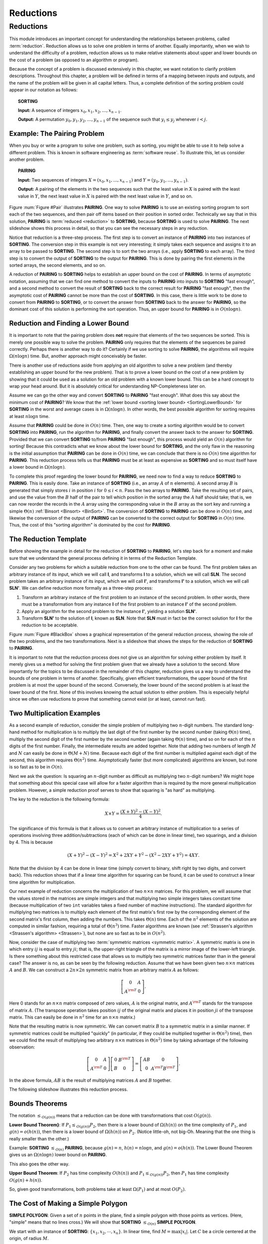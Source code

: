 .. This file is part of the OpenDSA eTextbook project. See
.. http://opendsa.org for more details.
.. Copyright (c) 2012-2020 by the OpenDSA Project Contributors, and
.. distributed under an MIT open source license.

.. avmetadata::
   :author: Cliff Shaffer
   :topic: Reductions
   :keyword: Reductions


Reductions
==========

Reductions
----------

This module introduces an important concept for
understanding the relationships between problems, called
:term:`reduction`.
Reduction allows us to solve one problem in terms of another.
Equally importantly, when we wish to understand the difficulty of a
problem, reduction allows us to make relative statements about
upper and lower bounds on the cost of a problem (as opposed to an
algorithm or program).

Because the concept of a problem is discussed extensively in this
chapter, we want notation to clarify problem descriptions.
Throughout this chapter, a problem will be defined in terms of a
mapping between inputs and outputs, and the name of the problem will
be given in all capital letters.
Thus, a complete definition of the sorting problem could appear in our
notation as follows:

.. topic:: SORTING

   **Input:** A sequence of integers
   :math:`x_0, x_1, x_2, \ldots, x_{n-1}`.

   **Output:**
   A permutation :math:`y_0, y_1, y_2, \ldots, y_{n-1}` of the
   sequence such that :math:`y_i \leq y_j` whenever :math:`i < j`.

.. inlineav:: SortingProblemCON ss
   :long_name: Sorting Problem
   :links: AV/NP/SortingProblemCON.css
   :scripts: AV/NP/SortingProblemCON.js
   :output: show
   :keyword: Reductions


Example: The Pairing Problem
~~~~~~~~~~~~~~~~~~~~~~~~~~~~

When you buy or write a program to solve one problem, such
as sorting, you might be able to use it to help solve a different
problem.
This is known in software engineering as :term:`software reuse`.
To illustrate this, let us consider another problem.

.. topic:: PAIRING

   **Input:**
   Two sequences of integers
   :math:`X = (x_0, x_1, ..., x_{n-1})` and
   :math:`Y =(y_0, y_1, ..., y_{n-1})`.

   **Output:**
   A pairing of the elements in the two sequences such that
   the least value in :math:`X` is paired with the least value in
   :math:`Y`, the next least value in :math:`X` is paired with the
   next least value in :math:`Y`, and so on.

.. _Pair:

.. odsafig:: Images/Pairing.png
   :width: 200
   :align: center
   :capalign: justify
   :figwidth: 90%
   :alt: Illustration of PAIRING

   An illustration of **PAIRING**.
   The two lists of numbers are paired up so that the least values
   from each list make a pair, the next smallest values from each list
   make a pair, and so on.

Figure :num:`Figure #Pair` illustrates **PAIRING**.
One way to solve **PAIRING** is to use an existing sorting
program to sort each of the two sequences, and then pair off
items based on their position in sorted order.
Technically we say that in this solution, **PAIRING** is
:term:`reduced <reduction>` to **SORTING**, because **SORTING** is used to
solve **PAIRING**.
The next slideshow shows this process in detail, so that you can see
the necessary steps in any reduction.

.. inlineav:: pairToSortCON ss
   :long_name: Pair to Sorting Reduction Slideshow
   :links: AV/NP/pairToSortCON.css
   :scripts: AV/NP/pairToSortCON.js
   :output: show
   :keyword: Reductions

Notice that reduction is a three-step process.
The first step is to convert an instance of
**PAIRING** into two instances of **SORTING**.
The conversion step in this example is not very interesting; it simply
takes each sequence and assigns it to an array to be passed to
**SORTING**.
The second step is to sort the two arrays (i.e., apply **SORTING** to
each array).
The third step is to convert the output of **SORTING** to the output
for **PAIRING**.
This is done by pairing the first elements in the sorted arrays, the
second elements, and so on.

A reduction of **PAIRING** to **SORTING** helps to establish an upper
bound on the cost of **PAIRING**.
In terms of asymptotic notation, assuming that we can find one method
to convert the inputs to **PAIRING** into inputs to **SORTING**
"fast enough", and a second method to convert the result of
**SORTING** back to the correct result for **PAIRING** "fast enough",
then the asymptotic cost of **PAIRING** cannot be more than the cost of
**SORTING**.
In this case, there is little work to be done to convert from
**PAIRING** to **SORTING**, or to convert the answer from **SORTING**
back to the answer for **PAIRING**, so the dominant cost of this
solution is performing the sort operation.
Thus, an upper bound for **PAIRING** is in :math:`O(n \log n)`.


Reduction and Finding a Lower Bound
~~~~~~~~~~~~~~~~~~~~~~~~~~~~~~~~~~~

It is important to note that the pairing problem does **not**
require that elements of the two sequences be sorted.
This is merely one possible way to solve the problem.
**PAIRING** only requires that the elements of the sequences be paired
correctly.
Perhaps there is another way to do it?
Certainly if we use sorting to solve **PAIRING**,
the algorithms will require :math:`\Omega(n \log n)` time.
But, another approach might conceivably be faster.

There is another use of reductions aside from applying an old
algorithm to solve a new problem (and thereby establishing an upper
bound for the new problem).
That is to prove a lower bound on the cost of a new problem by showing 
that it could be used as a solution for an old problem with a known
lower bound.
This can be a hard concept to wrap your head around.
But it is absolutely critical for understanding NP-Completeness later
on.

Assume we can go the other way and convert **SORTING** to **PAIRING**
"fast enough".
What does this say about the minimum cost of **PAIRING**?
We know that the
:ref:`lower bound <sorting lower bound> <SortingLowerBound>`
for **SORTING** in the worst and average cases is
in :math:`\Omega(n \log n)`.
In other words, the best possible algorithm for sorting requires at
least :math:`n \log n` time.

Assume that **PAIRING** could be done in :math:`O(n)` time.
Then, one way to create a sorting algorithm would be to convert
**SORTING** into **PAIRING**, run the algorithm for **PAIRING**,
and finally convert the answer back to the answer for **SORTING**.
Provided that we can convert **SORTING** to/from **PAIRING**
"fast enough", this process would yield an :math:`O(n)` algorithm for
sorting!
Because this contradicts what we know about the lower bound for
**SORTING**, and the only flaw in the reasoning is the initial
assumption that **PAIRING** can be done in :math:`O(n)` time, we can
conclude that there is no :math:`O(n)` time algorithm for
**PAIRING**.
This reduction process tells us that **PAIRING** must be at least as
expensive as **SORTING** and so must itself have a lower bound in
:math:`\Omega(n \log n)`.

To complete this proof regarding the lower bound for **PAIRING**, we
need now to find a way to reduce **SORTING** to **PAIRING**.
This is easily done.
Take an instance of **SORTING** (i.e., an array :math:`A` of :math:`n`
elements).
A second array :math:`B` is generated that simply stores :math:`i` in
position :math:`i` for :math:`0 \leq i < n`.
Pass the two arrays to **PAIRING**.
Take the resulting set of pairs, and use the value from the :math:`B`
half of the pair to tell which position in the sorted array the
:math:`A` half should take; that is, we can now reorder the records in
the :math:`A` array using the corresponding value in the :math:`B`
array as the sort key and running a simple
:math:`\Theta(n)`
:ref:`Binsort <Binsort> <BinSort>`.
The conversion of **SORTING** to **PAIRING** can be done in
:math:`O(n)` time, and likewise the conversion of the output of
**PAIRING** can be converted to the correct output for **SORTING** in
:math:`O(n)` time. 
Thus, the cost of this "sorting algorithm" is dominated by the cost
for **PAIRING**.


The Reduction Template
~~~~~~~~~~~~~~~~~~~~~~

Before showing the example in detail for the reduction of **SORTING**
to **PAIRING**, let's step back for a moment and make sure that we
understand the general process defining it in terms of the Reduction
Template.

Consider any two problems for which a suitable reduction from one to
the other can be found.
The first problem takes an arbitrary instance of its input, which
we will call **I**, and transforms **I** to a solution, which
we will call **SLN**.
The second problem takes an arbitrary instance of its input, which
we will call **I'**, and transforms **I'** to a solution,
which we will call **SLN'**.
We can define reduction more formally as a three-step process:

#. Transform an arbitrary instance of the first problem to an
   instance of the second problem.
   In other words, there must be a transformation from any instance
   **I** of the first problem to an instance **I'** of the
   second problem.

#. Apply an algorithm for the second problem to the instance
   **I'**, yielding a solution **SLN'**.

#. Transform **SLN'** to the solution of **I**, known as **SLN**.
   Note that **SLN** must in fact be the correct solution for **I**
   for the reduction to be acceptable.

.. _BlackBox:

.. odsafig:: Images/BlackBox.png
   :width: 200
   :align: center
   :capalign: justify
   :figwidth: 90%
   :alt: General blackbox reduction

   The general process for reduction shown as a "blackbox" diagram.

Figure :num:`Figure #BlackBox` shows a graphical representation of the
general reduction process, showing the role of the two problems, and
the two transformations.
Next is a slideshow that shows the steps for 
the reduction of **SORTING** to **PAIRING**.

.. inlineav:: sortToPairCON ss
   :long_name: Sorting to Pairing Reduction Slideshow
   :links: AV/NP/sortToPairCON.css
   :scripts: AV/NP/sortToPairCON.js
   :output: show
   :keyword: Reductions

It is important to note that the reduction process does not give us
an algorithm for solving either problem by itself.
It merely gives us a method for solving the first problem given that
we already have a solution to the second.
More importantly for the topics to be discussed in the remainder of
this chapter, reduction gives us a way to understand the bounds of
one problem in terms of another.
Specifically, given efficient transformations,
the upper bound of the first problem is at most the upper bound of
the second.
Conversely, the lower bound of the second problem is at least the
lower bound of the first.
None of this involves knowing the actual solution to either problem.
This is especially helpful since we often use reductions to prove that
something cannot exist (or at least, cannot run fast).


Two Multiplication Examples
~~~~~~~~~~~~~~~~~~~~~~~~~~~

As a second example of reduction, consider the simple problem of
multiplying two :math:`n`-digit numbers.
The standard long-hand method for multiplication is to multiply the
last digit of the first number by the second number
(taking :math:`\Theta(n)` time), multiply the second digit of the
first number by the second number (again taking :math:`\Theta(n)`
time), and so on for each of the :math:`n` digits of the first
number.
Finally, the intermediate results are added together.
Note that adding two numbers of length :math:`M` and :math:`N` can
easily be done in :math:`\Theta(M + N)` time.
Because each digit of the first number is multiplied against each
digit of the second, this algorithm requires :math:`\Theta(n^2)`
time.
Asymptotically faster (but more complicated) algorithms are known, but
none is so fast as to be in :math:`O(n)`.

Next we ask the question:
Is squaring an :math:`n`-digit number as difficult as multiplying two
:math:`n`-digit numbers?
We might hope that something about this special case will allow for a
faster algorithm than is required by the more general multiplication
problem.
However, a simple reduction proof serves to show that squaring is
"as hard" as multiplying.

The key to the reduction is the following formula:

.. math::

   X \times Y = \frac{(X + Y)^2 - (X - Y)^2}{4}.

The significance of this formula is that it allows us to
convert an arbitrary instance of multiplication to a series of
operations involving three addition/subtractions (each of which can be
done in linear time), two squarings, and a division by 4.
This is because

.. math::

   (X + Y)^2 - (X - Y)^2 = X^2 + 2XY + Y^2 - (X^2 - 2XY + Y^2) = 4XY.

Note that the division by 4 can be done in linear time (simply convert
to binary, shift right by two digits, and convert back).
This reduction shows that if a linear time algorithm for squaring can
be found, it can be used to construct a linear time algorithm for
multiplication.

Our next example of reduction concerns the multiplication of two
:math:`n \times n` matrices.
For this problem, we will assume that the values stored in the
matrices are simple integers and that multiplying two simple integers
takes constant time (because multiplication of two ``int``
variables takes a fixed number of machine instructions).
The standard algorithm for multiplying two matrices is to multiply
each element of the first matrix's first row by the corresponding
element of the second matrix's first column, then adding the numbers.
This takes :math:`\Theta(n)` time.
Each of the :math:`n^2` elements of the solution are computed in
similar fashion, requiring a total of :math:`\Theta(n^3)` time.
Faster algorithms are known
(see :ref:`Strassen's algorithm <Strassen's algorithm> <Strassen>`),
but none are so fast as to be in :math:`O(n^2)`.

Now, consider the case of multiplying two
:term:`symmetric matrices <symmetric matrix>`.
A symmetric matrix is one in which entry :math:`ij` is equal to entry
:math:`ji`; that is, the upper-right triangle of the matrix is a
mirror image of the lower-left triangle.
Is there something about this restricted case that allows us to
multiply two symmetric matrices faster than in the general case?
The answer is no, as can be seen by the following reduction.
Assume that we have been given two :math:`n \times n` matrices
:math:`A` and :math:`B`.
We can construct a :math:`2n \times 2n` symmetric matrix from an
arbitrary matrix :math:`A` as follows:

.. math::

   \left[
   \begin{array}{cc}
   0 &A\\
   A^{\rm T}& 0
   \end{array}
   \right].

Here 0 stands for an :math:`n \times n` matrix composed of zero
values, :math:`A` is the original matrix, and :math:`A^{\rm T}` stands
for the transpose of matrix :math:`A`.
(The transpose operation takes position :math:`ij` of the original
matrix and places it in position :math:`ji` of the transpose matrix.
This can easily be done in :math:`n^2` time for an
:math:`n \times n` matrix.)

Note that the resulting matrix is now symmetric.
We can convert matrix :math:`B` to a symmetric matrix in a similar
manner.
If symmetric matrices could be multiplied "quickly" (in particular,
if they could be multiplied together in :math:`\Theta(n^2)` time),
then we could find the result of multiplying two arbitrary
:math:`n \times n` matrices in :math:`\Theta(n^2)` time by taking
advantage of the following observation:

.. math::

   \left[
   \begin{array}{cc}
   0&A\\
   A^{\rm T}&0
   \end{array}
   \right]
   \left[
   \begin{array}{cc}
   0&B^{\rm T}\\
   B&0
   \end{array}
   \right] =
   \left[
   \begin{array}{cc}
   AB&0\\
   0&A^{\rm T}B^{\rm T}
   \end{array}
   \right].

In the above formula, :math:`AB` is the result of multiplying
matrices :math:`A` and :math:`B` together.

The following slideshow illustrates this reduction process.

.. inlineav:: matrixMulCON ss
   :long_name: Matrix Multiplication
   :links: AV/NP/matrixMulCON.css
   :scripts: AV/NP/matrixMulCON.js
   :output: show
   :keyword: Reductions


Bounds Theorems
~~~~~~~~~~~~~~~

The notation
:math:`\leq_{O(g(n))}` means that a reduction can be done
with transformations that cost :math:`O(g(n))`.

**Lower Bound Theorem}**: If :math:`P_1 \leq_{O(g(n))} P_2`,
then there is a lower bound of :math:`\Omega(h(n))` on the time
complexity of :math:`P_1`, and :math:`g(n) = o(h(n))`,
then there is a lower bound of :math:`\Omega(h(n))` on
:math:`P_2`.
(Notice little-oh, not big-Oh. Meaning that the one thing is really
smaller than the other.)

Example:
**SORTING** :math:`\leq_{O(n)}` **PAIRING**, because
:math:`g(n) = n`, :math:`h(n) = n \log n`, and
:math:`g(n) = o(h(n))`.
The Lower Bound Theorem gives us an :math:`\Omega(n \log n)`
lower bound on **PAIRING**.

This also goes the other way.

**Upper Bound Theorem**: If :math:`P_2` has time complexity
:math:`O(h(n))` and :math:`P_1 \leq_{O(g(n))} P_2`, then
:math:`P_1` has time complexity :math:`O(g(n) + h(n))`.

So, given good transformations, both problems take at least
:math:`\Omega(P_1)` and at most :math:`O(P_2)`.


The Cost of Making a Simple Polygon
~~~~~~~~~~~~~~~~~~~~~~~~~~~~~~~~~~~

**SIMPLE POLYGON**: Given a set of :math:`n` points in the plane,
find a simple polygon with those points as vertices.
(Here, "simple" means that no lines cross.)
We will show that **SORTING** :math:`\leq_{O(n)}` **SIMPLE POLYGON**.

We start with an instance of **SORTING**: :math:`\{x_1, x_2, \cdots, x_n\}`.
In linear time, find :math:`M = \max|x_i|`.
Let :math:`C` be a circle centered at the origin, of radius :math:`M`.

We will generate an instance of **SIMPLE POLYGON** by replacing each value
in the array to be sorted with a corresponding point defined as

.. math::

   \{(x_1, \sqrt{M^2 - x_i^2}), \cdots, (x_n, \sqrt{M^2 - x_n^2})\}.

.. inlineav:: ReduceSimpPCON dgm
   :links: AV/SeniorAlgAnal/ReduceSimpPCON.css
   :scripts: AV/SeniorAlgAnal/ReduceSimpPCON.js
   :align: center
   :keyword: Reductions

   Input to SORTING: the values 5, -3, 2, 0, 10.
   When converted to points, they fall on a circle as shown.

It is an important fact that all of these points fall on :math:`C`.
Furthermore, when we find a simple polygon, the points all fall along
the circle in sort order.
This is because
the only simple polygon having all of its points on :math:`C` as
vertices is the convex one.
Therefore, by the Lower Bound Theorem, **SIMPLE POLYGON** is in
:math:`\Omega(n \log n)`.
